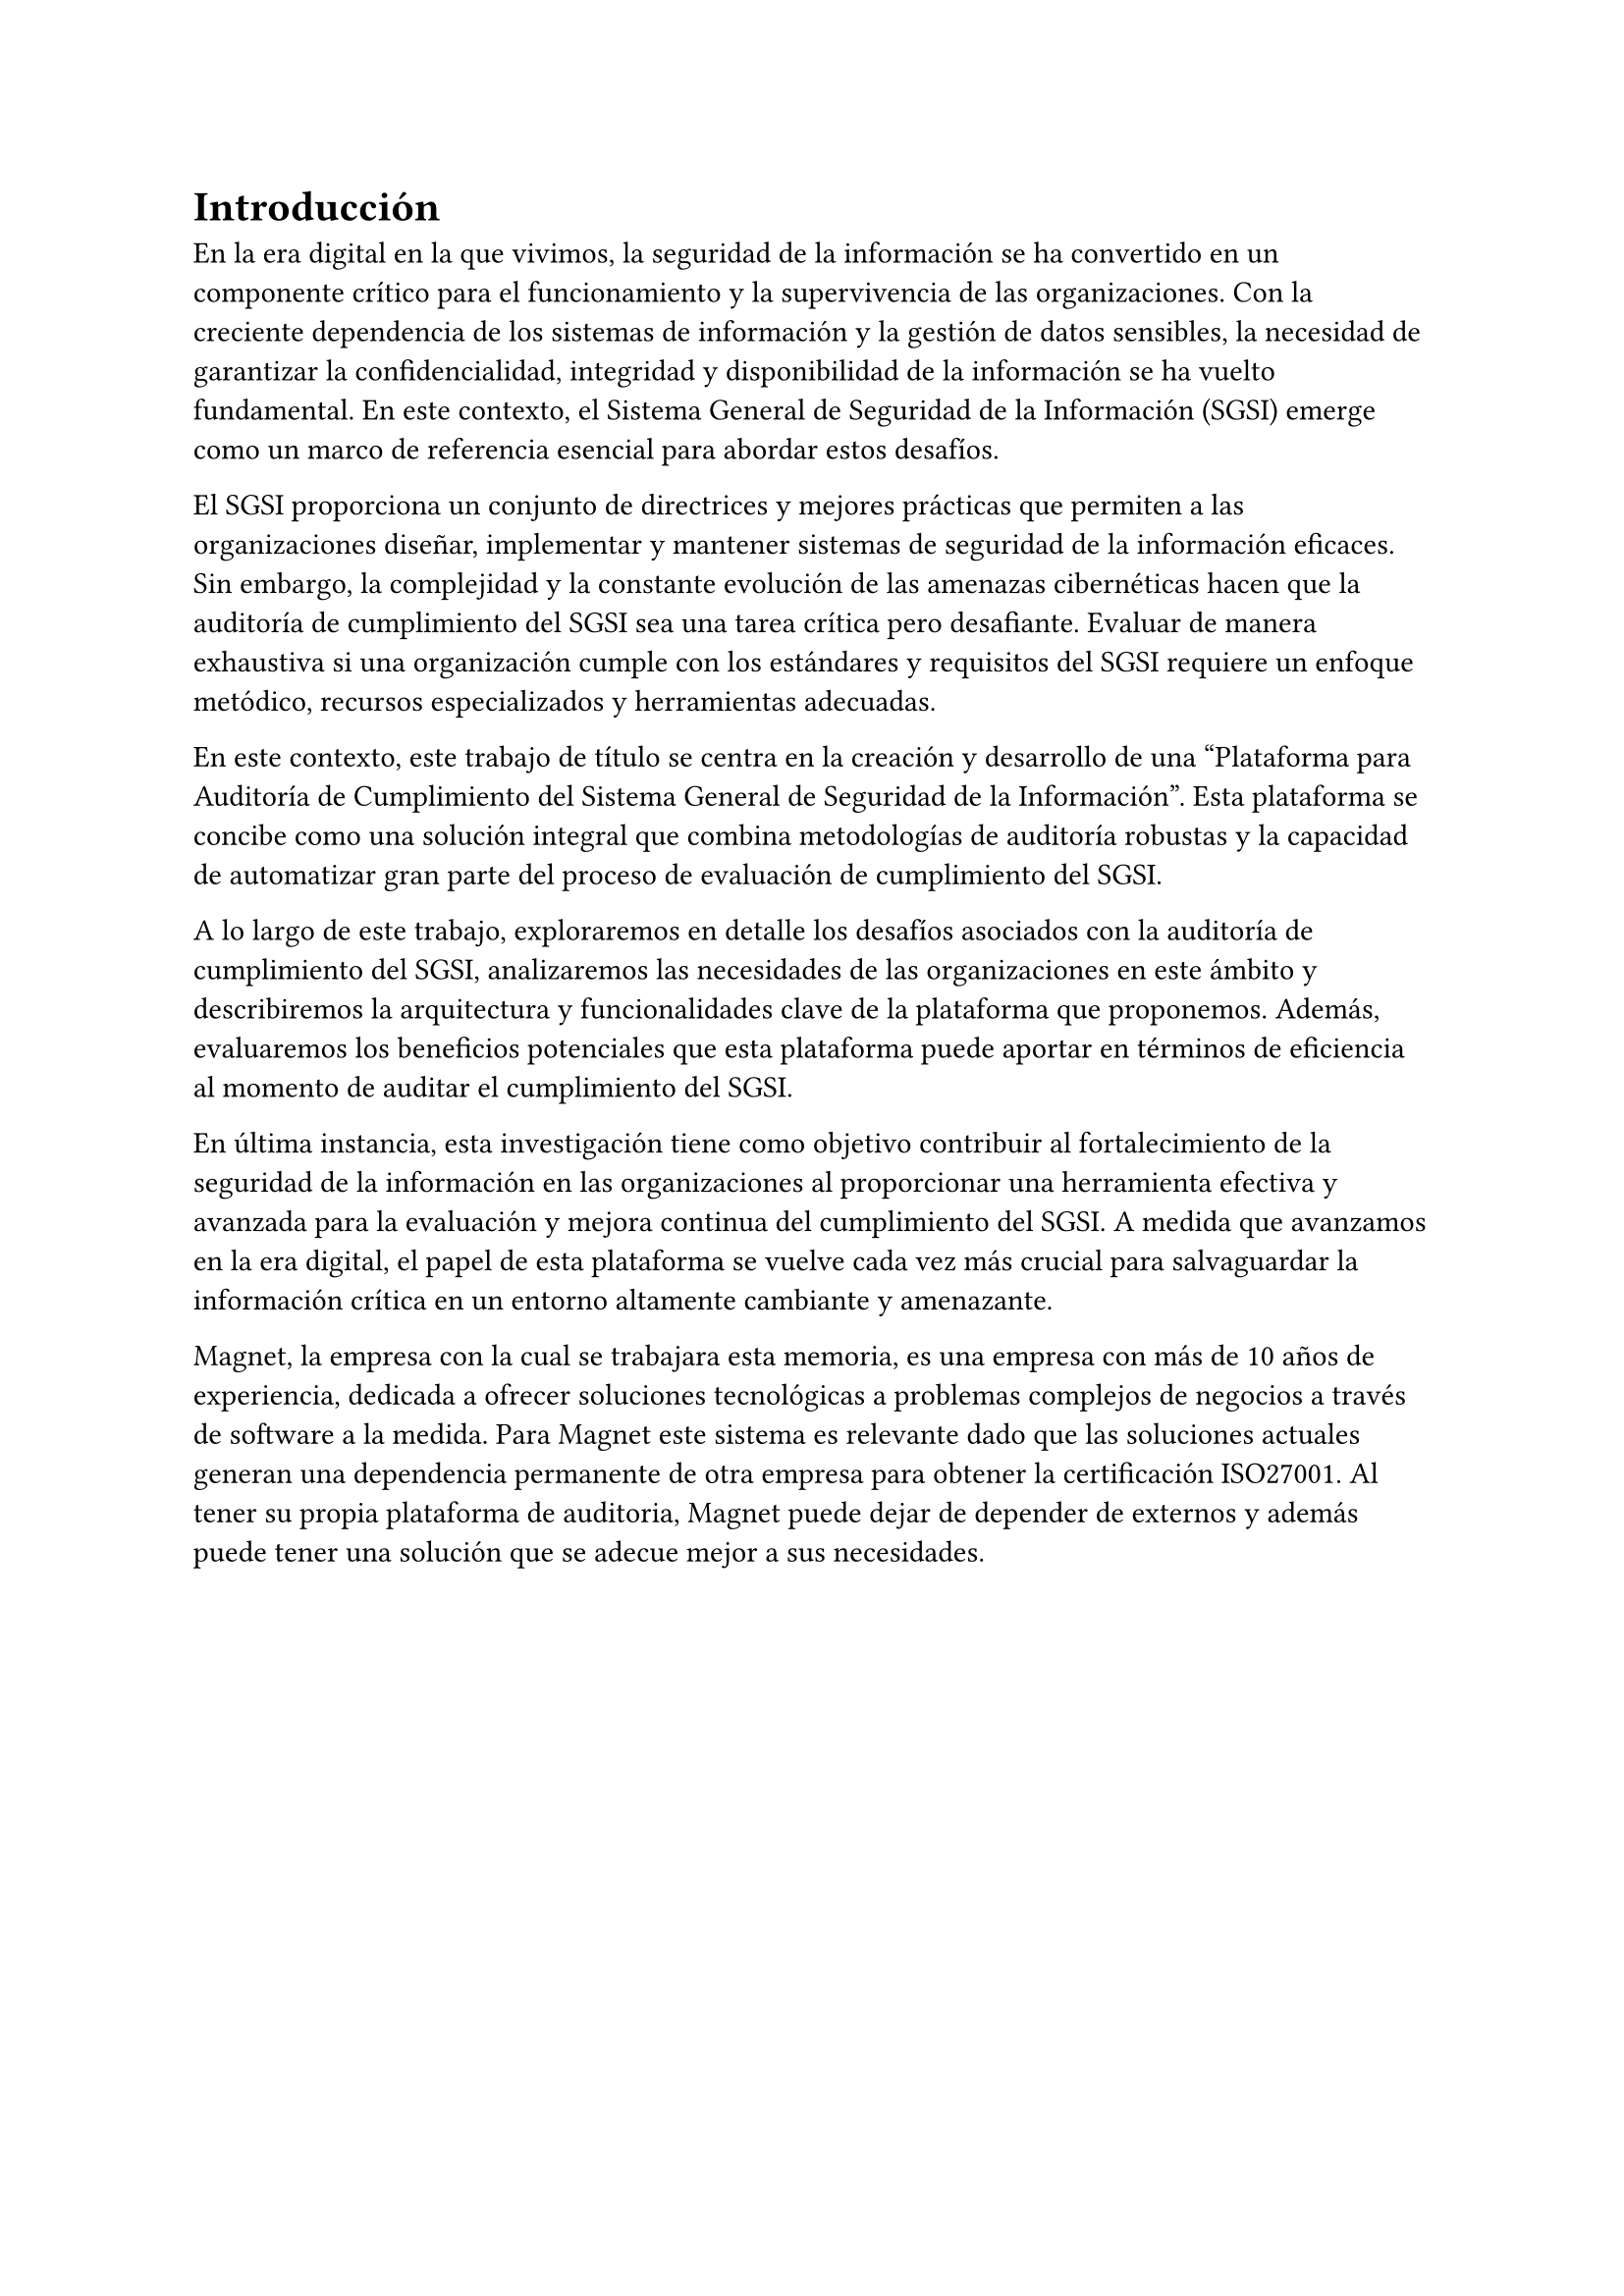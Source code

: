= Introducción
// Dar una introducción al contexto del tema.
// Explicar, en términos generales, el problema abordado.
// Motivar la necesidad, la importancia y/o el valor, de tener una (mejor) solución.
// En el caso de la práctica extendida, incluir detalles de la organización, su quehacer, el equipo y el supervisor con los cuales se va a trabajar, la relevancia del problema a la organización, etc.

En la era digital en la que vivimos, la seguridad de la información se ha convertido en un componente crítico para el funcionamiento y la supervivencia de las organizaciones. Con la creciente dependencia de los sistemas de información y la gestión de datos sensibles, la necesidad de garantizar la confidencialidad, integridad y disponibilidad de la información se ha vuelto fundamental. En este contexto, el Sistema General de Seguridad de la Información (SGSI) emerge como un marco de referencia esencial para abordar estos desafíos.

El SGSI proporciona un conjunto de directrices y mejores prácticas que permiten a las organizaciones diseñar, implementar y mantener sistemas de seguridad de la información eficaces.  Sin embargo, la complejidad y la constante evolución de las amenazas cibernéticas hacen que la auditoría de cumplimiento del SGSI sea una tarea crítica pero desafiante. Evaluar de manera exhaustiva si una organización cumple con los estándares y requisitos del SGSI requiere un enfoque metódico, recursos especializados y herramientas adecuadas.

En este contexto, este trabajo de título se centra en la creación y desarrollo de una "Plataforma para Auditoría de Cumplimiento del Sistema General de Seguridad de la Información". Esta plataforma se concibe como una solución integral que combina metodologías de auditoría robustas y la capacidad de automatizar gran parte del proceso de evaluación de cumplimiento del SGSI.

A lo largo de este trabajo, exploraremos en detalle los desafíos asociados con la auditoría de cumplimiento del SGSI, analizaremos las necesidades de las organizaciones en este ámbito y describiremos la arquitectura y funcionalidades clave de la plataforma que proponemos. Además, evaluaremos los beneficios potenciales que esta plataforma puede aportar en términos de eficiencia al momento de auditar el cumplimiento del SGSI.

En última instancia, esta investigación tiene como objetivo contribuir al fortalecimiento de la seguridad de la información en las organizaciones al proporcionar una herramienta efectiva y avanzada para la evaluación y mejora continua del cumplimiento del SGSI. A medida que avanzamos en la era digital, el papel de esta plataforma se vuelve cada vez más crucial para salvaguardar la información crítica en un entorno altamente cambiante y amenazante.

Magnet, la empresa con la cual se trabajara esta memoria, es una empresa con más de 10 años de experiencia, dedicada a ofrecer soluciones tecnológicas a problemas complejos de negocios a través de software a la medida. Para Magnet este sistema es relevante dado que las soluciones actuales generan una dependencia permanente de otra empresa para obtener la certificación ISO27001. Al tener su propia plataforma de auditoria, Magnet puede dejar de depender de externos y además puede tener una solución que se adecue mejor a sus necesidades.